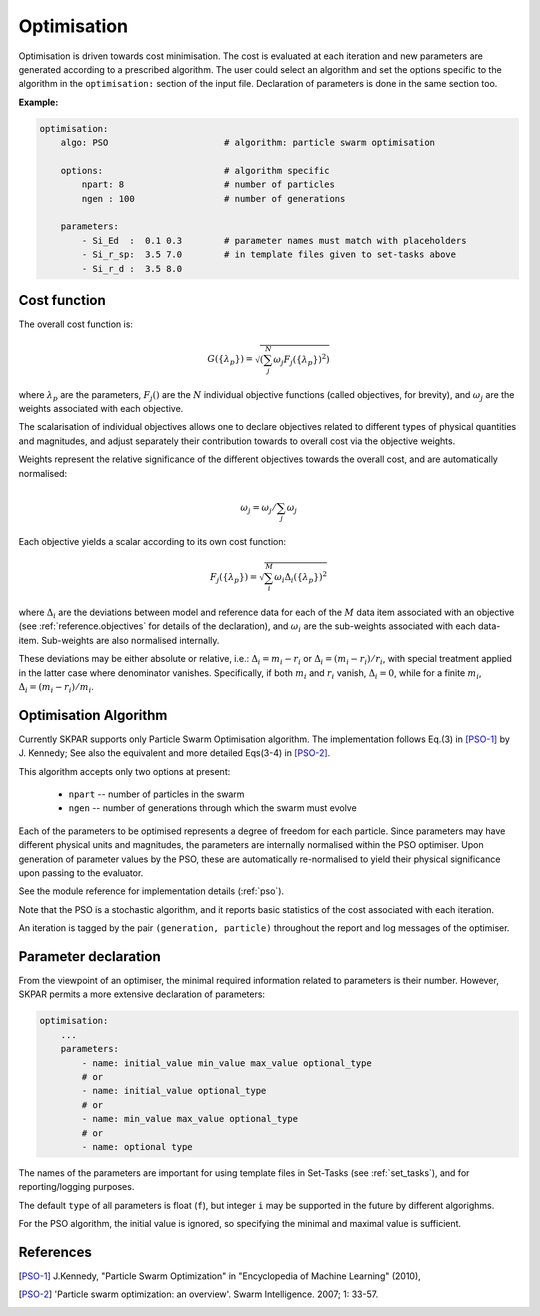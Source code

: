 .. index:: optimisation

.. _`reference.optimisation`:

Optimisation
======================================================================

Optimisation is driven towards cost minimisation. The cost is evaluated 
at each iteration and new parameters are generated according to a 
prescribed algorithm.
The user could select an algorithm and set the options specific to the
algorithm in the ``optimisation:`` section of the input file.
Declaration of parameters is done in the same section too.

**Example:**

.. code-block:: yaml

    optimisation:
        algo: PSO                      # algorithm: particle swarm optimisation

        options:                       # algorithm specific
            npart: 8                   # number of particles
            ngen : 100                 # number of generations

        parameters:                    
            - Si_Ed  :  0.1 0.3        # parameter names must match with placeholders
            - Si_r_sp:  3.5 7.0        # in template files given to set-tasks above
            - Si_r_d :  3.5 8.0


Cost function
----------------------------------------------------------------------

The overall cost function is:

.. math::

    G(\{\lambda_p\}) = \sqrt{
            \left(
            \sum_j^{N}{\omega_j F_j(\{\lambda_p\})^2}
            \right)}

where :math:`\lambda_p` are the parameters, :math:`F_j()` are
the :math:`N` individual objective functions (called objectives, 
for brevity), and :math:`\omega_j` are the weights associated 
with each objective.

The scalarisation of individual objectives allows one to declare 
objectives related to different types of physical quantities and 
magnitudes, and adjust separately their contribution towards to overall
cost via the objective weights.

Weights represent the relative significance of the different objectives
towards the overall cost, and are automatically normalised:
    
.. math::

    \omega_j = \omega_j / \sum_j \omega_j

Each objective yields a scalar according to its own cost function:

.. math::

    F_j(\{\lambda_p\}) = \sqrt{
        \sum_i^M{ \omega_i \Delta_i(\{\lambda_p\})^2} }

where :math:`\Delta_i` are the deviations between model and reference
data for each of the :math:`M` data item associated with an objective 
(see :ref:`reference.objectives` for details of the declaration), 
and :math:`\omega_i` are the sub-weights associated with each data-item. 
Sub-weights are also normalised internally.

These deviations may be either absolute or relative, i.e.:
:math:`\Delta_i = m_i - r_i` or :math:`\Delta_i = (m_i - r_i)/r_i`,
with special treatment applied in the latter case where denominator vanishes.
Specifically, if both :math:`m_i` and :math:`r_i` vanish, :math:`\Delta_i = 0`,
while for a finite :math:`m_i`, :math:`\Delta_i = (m_i - r_i)/m_i`.

Optimisation Algorithm
----------------------------------------------------------------------
Currently SKPAR supports only Particle Swarm Optimisation algorithm.
The implementation follows Eq.(3) in [PSO-1]_ by J. Kennedy; 
See also the equivalent and more detailed Eqs(3-4) in [PSO-2]_.

This algorithm accepts only two options at present:

    * ``npart`` -- number of particles in the swarm
    * ``ngen``  -- number of generations through which the swarm must evolve

Each of the parameters to be optimised represents a degree of freedom
for each particle. Since parameters may have different physical units
and magnitudes, the parameters are internally normalised within the 
PSO optimiser. Upon generation of parameter values by the PSO, these
are automatically re-normalised to yield their physical significance 
upon passing to the evaluator.

See the module reference for implementation details (:ref:`pso`).

Note that the PSO is a stochastic algorithm, and it reports basic
statistics of the cost associated with each iteration.

An iteration is tagged by the pair ``(generation, particle)`` throughout
the report and log messages of the optimiser.

Parameter declaration
----------------------------------------------------------------------
From the viewpoint of an optimiser, the minimal required information 
related to parameters is their number. However, SKPAR permits a more
extensive declaration of parameters:

.. code-block:: yaml

    optimisation:
        ...
        parameters:
            - name: initial_value min_value max_value optional_type
            # or
            - name: initial_value optional_type
            # or
            - name: min_value max_value optional_type
            # or
            - name: optional type

The names of the parameters are important for using template files in
Set-Tasks (see :ref:`set_tasks`), and for reporting/logging purposes.

The default ``type`` of all parameters is float (``f``), but integer
``i`` may be supported in the future by different algorighms.

For the PSO algorithm, the initial value is ignored, so specifying
the minimal and maximal value is sufficient.

References
----------------------------------------------------------------------
.. [PSO-1] J.Kennedy, "Particle Swarm Optimization" in
    "Encyclopedia of Machine Learning" (2010), 

.. [PSO-2] 'Particle swarm optimization: an overview'. 
    Swarm Intelligence. 2007; 1: 33-57.

